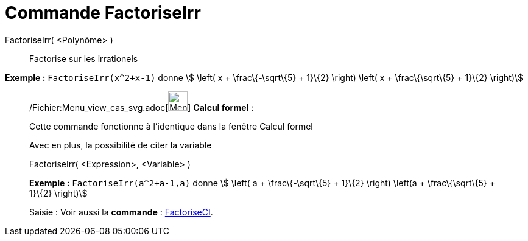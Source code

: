 = Commande FactoriseIrr
:page-en: commands/IFactor_Command
ifdef::env-github[:imagesdir: /fr/modules/ROOT/assets/images]

FactoriseIrr( <Polynôme> )::
  Factorise sur les irrationels

[EXAMPLE]
====

*Exemple :* `++FactoriseIrr(x^2+x-1)++` donne stem:[ \left( x + \frac\{-\sqrt\{5} + 1}\{2} \right) \left( x +
\frac\{\sqrt\{5} + 1}\{2} \right)]

====

____________________________________________________________

/Fichier:Menu_view_cas_svg.adoc[image:32px-Menu_view_cas.svg.png[Menu view cas.svg,width=32,height=32]] *Calcul
formel* :

Cette commande fonctionne à l'identique dans la fenêtre Calcul formel

Avec en plus, la possibilité de citer la variable

FactoriseIrr( <Expression>, <Variable> )::

[EXAMPLE]
====

*Exemple :* `++FactoriseIrr(a^2+a-1,a)++` donne stem:[ \left( a + \frac\{-\sqrt\{5} + 1}\{2} \right) \left(a +
\frac\{\sqrt\{5} + 1}\{2} \right)]

====

[.kcode]#Saisie :# Voir aussi la *commande* : xref:/commands/FactoriseCI.adoc[FactoriseCI].
